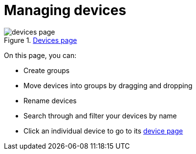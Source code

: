= Managing devices
:page-layout: page
:page-categories: [usage]
:page-date: 2017-06-07 13:51:37
:page-order: 1
:icons: font

.link:{app-url}/#/devices[Devices page, window="_blank"]
image::../images/devices-page.png[]

On this page, you can:

* Create groups
* Move devices into groups by dragging and dropping
* Rename devices
* Search through and filter your devices by name
* Click an individual device to go to its link:../usage/device-page.html[device page]
